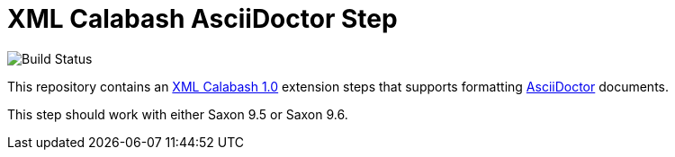 # XML Calabash AsciiDoctor Step

image::https://travis-ci.org/ndw/xmlcalabash1-asciidoctor.svg?branch=master[Build Status]

This repository contains an http://github.com/ndw/xmlcalabash1[XML Calabash 1.0]
extension steps that supports formatting
http://asciidoctor.org/[AsciiDoctor] documents.

This step should work with either Saxon 9.5 or Saxon 9.6.
